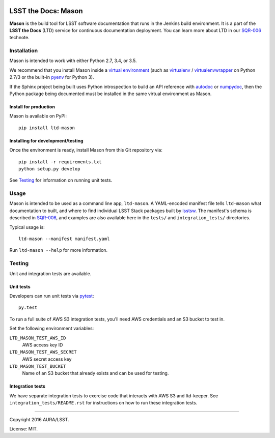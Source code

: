 .. image:: https://img.shields.io/travis/lsst-sqre/ltd-mason.svg

####################
LSST the Docs: Mason
####################

**Mason** is the build tool for LSST software documentation that runs in the Jenkins build environment.
It is a part of the **LSST the Docs** (LTD) service for continuous documentation deployment.
You can learn more about LTD in our `SQR-006`_ technote.

Installation
============

Mason is intended to work with either Python 2.7, 3.4, or 3.5.

We recommend that you install Mason inside a `virtual environment <https://packaging.python.org/en/latest/installing/#creating-virtual-environments>`_ (such as `virtualenv <https://packaging.python.org/en/latest/projects/#virtualenv>`_ / `virtualenvwrapper <http://virtualenvwrapper.readthedocs.org>`_ on Python 2.7/3 or the built-in `pyenv <http://docs.python.org/3.4/library/venv.html>`_ for Python 3).

If the Sphinx project being built uses Python introspection to build an API reference with `autodoc <http://www.sphinx-doc.org/en/stable/ext/autodoc.html>`_ or `numpydoc <https://pypi.python.org/pypi/numpydoc>`_, then the Python package being documented must be installed in the same virtual environment as Mason.

Install for production
----------------------

Mason is available on PyPI:

::

   pip install ltd-mason

Installing for development/testing
----------------------------------

Once the environment is ready, install Mason from this Git repository via:

::

   pip install -r requirements.txt
   python setup.py develop

See `Testing`_ for information on running unit tests.

Usage
=====

Mason is intended to be used as a command line app, ``ltd-mason``.
A YAML-encoded manifest file tells ``ltd-mason`` what documentation to built, and where to find individual LSST Stack packages built by lsstsw_.
The manifest's schema is described in `SQR-006`_, and examples are also available here in the ``tests/`` and ``integration_tests/`` directories.

Typical usage is::

   ltd-mason --manifest manifest.yaml

Run ``ltd-mason --help`` for more information.

Testing
=======

Unit and integration tests are available.

Unit tests
----------

Developers can run unit tests via `pytest <http://pytest.org>`_::

   py.test

To run a full suite of AWS S3 integration tests, you'll need AWS credentials and an S3 bucket to test in.

Set the following environment variables:

``LTD_MASON_TEST_AWS_ID``
   AWS access key ID

``LTD_MASON_TEST_AWS_SECRET``
   AWS secret access key

``LTD_MASON_TEST_BUCKET``
   Name of an S3 bucket that already exists and can be used for testing.

Integration tests
-----------------

We have separate integration tests to exercise code that interacts with AWS S3 and ltd-keeper.
See ``integration_tests/README.rst`` for instructions on how to run these integration tests.

****

Copyright 2016 AURA/LSST.

License: MIT.

.. _SQR-006: http://sqr-006.lsst.io
.. _lsstsw: https://github.com/lsst/lsstsw
